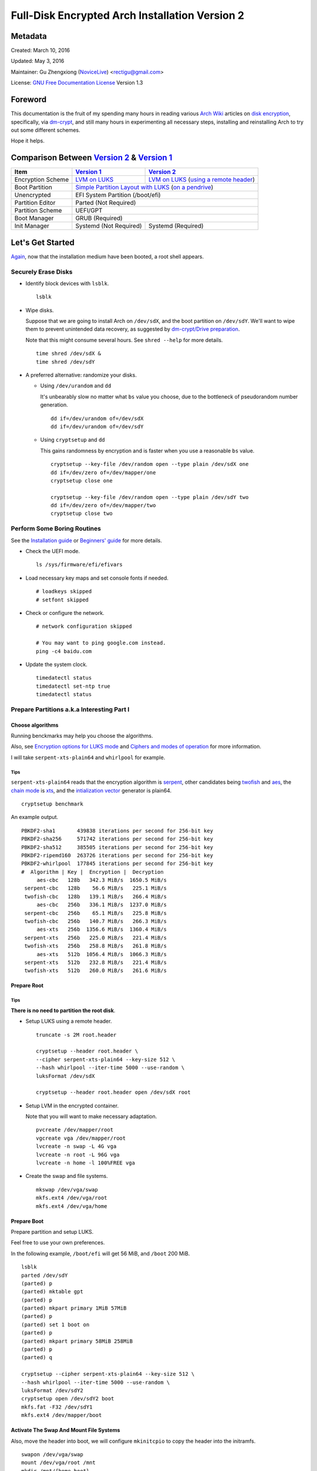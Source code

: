 Full-Disk Encrypted Arch Installation Version 2
===============================================


Metadata
--------

Created: March 10, 2016

Updated: May 3, 2016

Maintainer: Gu Zhengxiong (`NoviceLive`_) <rectigu@gmail.com>

License: `GNU Free Documentation License`_ Version 1.3


Foreword
--------

This documentation is the fruit of my spending many hours in reading
various `Arch Wiki`_ articles on `disk encryption`_,
specifically, via `dm-crypt`_,
and still many hours in experimenting all necessary steps,
installing and reinstalling Arch to try out some different schemes.

Hope it helps.


Comparison Between `Version 2`_ & `Version 1`_
----------------------------------------------

+-------------------+------------------------+-------------------------------------------+
|      Item         |     `Version 1`_       |   `Version 2`_                            |
+===================+========================+===========================================+
| Encryption Scheme | `LVM on LUKS`_         | `LVM on LUKS`_ (`using a remote header`_) |
+-------------------+------------------------+-------------------------------------------+
| Boot Partition    | `Simple Partition Layout with LUKS`_ (`on a pendrive`_)            |
+-------------------+------------------------+-------------------------------------------+
| Unencrypted       | EFI System Partition (/boot/efi)                                   |
+-------------------+------------------------+-------------------------------------------+
| Partition Editor  | Parted (Not Required)                                              |
+-------------------+------------------------+-------------------------------------------+
| Partition Scheme  | UEFI/GPT                                                           |
+-------------------+------------------------+-------------------------------------------+
| Boot Manager      | GRUB (Required)                                                    |
+-------------------+------------------------+-------------------------------------------+
| Init Manager      | Systemd (Not Required) | Systemd (Required)                        |
+-------------------+------------------------+-------------------------------------------+


Let's Get Started
-----------------

Again_, now that the installation medium have been booted,
a root shell appears.

.. _Again: `Version 1`_


Securely Erase Disks
++++++++++++++++++++

- Identify block devices with ``lsblk``.

  ::

     lsblk

- Wipe disks.

  Suppose that we are going to install Arch on ``/dev/sdX``,
  and the boot partition on ``/dev/sdY``.
  We'll want to wipe them to prevent unintended data recovery,
  as suggested by `dm-crypt/Drive preparation`_.

  Note that this might consume several hours.
  See ``shred --help`` for more details.

  ::

     time shred /dev/sdX &
     time shred /dev/sdY

- A preferred alternative: randomize your disks.

  - Using ``/dev/urandom`` and ``dd``

    It's unbearably slow no matter what ``bs`` value you choose,
    due to the bottleneck of pseudorandom number generation.

    ::

       dd if=/dev/urandom of=/dev/sdX
       dd if=/dev/urandom of=/dev/sdY

  - Using ``cryptsetup`` and ``dd``

    This gains randomness by encryption
    and is faster when you use a reasonable ``bs`` value.

    ::

       cryptsetup --key-file /dev/random open --type plain /dev/sdX one
       dd if=/dev/zero of=/dev/mapper/one
       cryptsetup close one

       cryptsetup --key-file /dev/random open --type plain /dev/sdY two
       dd if=/dev/zero of=/dev/mapper/two
       cryptsetup close two


Perform Some Boring Routines
++++++++++++++++++++++++++++

See the `Installation guide`_ or `Beginners' guide`_
for more details.

- Check the UEFI mode.

  ::

     ls /sys/firmware/efi/efivars

- Load necessary key maps and set console fonts if needed.

  ::

     # loadkeys skipped
     # setfont skipped

- Check or configure the network.

  ::

     # network configuration skipped

     # You may want to ping google.com instead.
     ping -c4 baidu.com

- Update the system clock.

  ::

     timedatectl status
     timedatectl set-ntp true
     timedatectl status


Prepare Partitions a.k.a Interesting Part I
+++++++++++++++++++++++++++++++++++++++++++

Choose algorithms
*****************

Running benckmarks may help you choose the algorithms.

Also, see `Encryption options for LUKS mode`_
and `Ciphers and modes of operation`_ for more information.

I will take ``serpent-xts-plain64`` and ``whirlpool`` for example.

Tips
@@@@

``serpent-xts-plain64`` reads that
the encryption algorithm is `serpent`_,
other candidates being `twofish`_ and `aes`_,
the `chain mode`_ is `xts`_,
and the `intialization vector`_ generator is plain64.

::

   cryptsetup benchmark

An example output.

::

   PBKDF2-sha1       439838 iterations per second for 256-bit key
   PBKDF2-sha256     571742 iterations per second for 256-bit key
   PBKDF2-sha512     385505 iterations per second for 256-bit key
   PBKDF2-ripemd160  263726 iterations per second for 256-bit key
   PBKDF2-whirlpool  177845 iterations per second for 256-bit key
   #  Algorithm | Key |  Encryption |  Decryption
        aes-cbc   128b   342.3 MiB/s  1650.5 MiB/s
    serpent-cbc   128b    56.6 MiB/s   225.1 MiB/s
    twofish-cbc   128b   139.1 MiB/s   266.4 MiB/s
        aes-cbc   256b   336.1 MiB/s  1237.0 MiB/s
    serpent-cbc   256b    65.1 MiB/s   225.8 MiB/s
    twofish-cbc   256b   140.7 MiB/s   266.3 MiB/s
        aes-xts   256b  1356.6 MiB/s  1360.4 MiB/s
    serpent-xts   256b   225.0 MiB/s   221.4 MiB/s
    twofish-xts   256b   258.8 MiB/s   261.8 MiB/s
        aes-xts   512b  1056.4 MiB/s  1066.3 MiB/s
    serpent-xts   512b   232.8 MiB/s   221.4 MiB/s
    twofish-xts   512b   260.0 MiB/s   261.6 MiB/s


Prepare Root
************

Tips
@@@@

**There is no need to partition the root disk**.

- Setup LUKS using a remote header.

  ::

     truncate -s 2M root.header

     cryptsetup --header root.header \
     --cipher serpent-xts-plain64 --key-size 512 \
     --hash whirlpool --iter-time 5000 --use-random \
     luksFormat /dev/sdX

     cryptsetup --header root.header open /dev/sdX root

- Setup LVM in the encrypted container.

  Note that you will want to make necessary adaptation.

  ::

     pvcreate /dev/mapper/root
     vgcreate vga /dev/mapper/root
     lvcreate -n swap -L 4G vga
     lvcreate -n root -L 96G vga
     lvcreate -n home -l 100%FREE vga

- Create the swap and file systems.

  ::

     mkswap /dev/vga/swap
     mkfs.ext4 /dev/vga/root
     mkfs.ext4 /dev/vga/home


Prepare Boot
************

Prepare partition and setup LUKS.

Feel free to use your own preferences.

In the following example, ``/boot/efi`` will get 56 MiB,
and ``/boot`` 200 MiB.

::

   lsblk
   parted /dev/sdY
   (parted) p
   (parted) mktable gpt
   (parted) p
   (parted) mkpart primary 1MiB 57MiB
   (parted) p
   (parted) set 1 boot on
   (parted) p
   (parted) mkpart primary 58MiB 258MiB
   (parted) p
   (parted) q

   cryptsetup --cipher serpent-xts-plain64 --key-size 512 \
   --hash whirlpool --iter-time 5000 --use-random \
   luksFormat /dev/sdY2
   cryptsetup open /dev/sdY2 boot
   mkfs.fat -F32 /dev/sdY1
   mkfs.ext4 /dev/mapper/boot

Activate The Swap And Mount File Systems
****************************************

Also, move the header into boot,
we will configure ``mkinitcpio`` to copy the header into the initramfs.

::

   swapon /dev/vga/swap
   mount /dev/vga/root /mnt
   mkdir /mnt/{home,boot}
   mount /dev/vga/home /mnt/home
   mount /dev/mapper/boot /mnt/boot
   mkdir /mnt/boo/efi
   mount /dev/sdY1 /mnt/boot/efi

   mv root.header /mnt/boot


Follow Some More Boring Routines
++++++++++++++++++++++++++++++++

Perform System Installation
***************************

- Choose nearby mirrors.

  They are essential to an enhanced download experience.

  ::

     nano /etc/pacman.d/mirrorlist

- Install the base system.

  ::

     pacstrap -i /mnt base base-devel zsh grml-zsh-config

- Generate ``fstab`` and check it.

  ::

     genfstab -U /mnt >> /mnt/etc/fstab
     nano /mnt/etc/fstab

- Change root.

  ::

     arch-chroot /mnt /bin/zsh


Configure Some Boring Stuff For The Freshly Installed System
************************************************************

- Choose locales and generate them and
  set the locale, which shall be the first chosen entry and
  in my case, it's the following: ``LANG=en_US.UTF-8``.

  ::

     nano /etc/loacle.gen
     locale-gen

     nano /etc/locale.conf

- Configure ``/etc/vconsole.conf`` if necessary.

  ::

     # /etc/vconsole.conf configuration skipped

- Select and set the time zone.

  ::

     tzselect
     ln -s /usr/share/zoneinfo/Asia/Shanghai /etc/localtime

- Set or update the hardware clock.

  ::

     hwclock --systohc --utc

- Again, check or configure the network.

  ::

     # network configuraion skipped
     # I will simply use ``systemctl enable dhcpcd@enp4s0f2``

     # You may want to ping google.com instead.
     ping -c4 baidu.com


- Set the hostname and add it to ``/etc/hosts``.

  ::

     nano /etc/hostname
     nano /etc/hosts


Configure For Disk-Encryption a.k.a Interesting Part II
+++++++++++++++++++++++++++++++++++++++++++++++++++++++

Configure The Kernel
********************

- Edit ``/etc/fstab``.

  Add ``noauto`` to options of ``/boot`` and ``/boot/efi``
  so as to unplug the pendrive after loading the kernel.

  We will need to mount it when there are kernel updates or
  we want to regenerate the initramfs.

- Create ``/etc/crypttab.initramfs``

  In our example, add the following line.

  ::

     vga /dev/sdX none header=/boot/root.header

- Edit ``/etc/mkinitcpio.conf``

  Add the header to ``FILES``.

  ::

     FILES="/boot/root.header"

  As a result, the header will be copied into the initramfs.

  As for ``HOOKS``, replace ``udev`` with ``systemd``,
  and add ``sd-encrypt`` and ``sd-lvm2``
  between ``block`` and ``filesystems``.

  In my example, it reads.

  ::

     HOOKS="base systemd autodetect modconf block sd-encrypt sd-lvm2 filesystems keyboard fsck"

- Regenerate initramfs.

  ::

     mkinitcpio -p linux


Configure The Bootloader
************************

- Install GRUB and efibootmgr.

  ::

     pacman -S grub efibootmgr

- Edit ``/etc/default/grub``.

  Add the line,
  ``GRUB_ENABLE_CRYPTODISK=y``,
  and add necessary kernel parameters.

  In this example, it looks like the following.

  ::

     GRUB_CMDLINE_LINUX_DEFAULT="cryptdevice=/dev/sdX:root:header"

  Note that ``root`` is the mapped name of our encrypted container.

  Also, I removed the ``quiet`` parameter.

- Generate ``grub.cfg``.

  ::

     grub-mkconfig -o /boot/grub/grub.cfg

- Install GRUB to the pendrive.

  Notice: Don't forget ``--removable``.

  ::

     grub-install --target=x86_64-efi --efi-directory=/boot/efi --recheck --removable


Perform Some Most Boring Post Installation Tasks
++++++++++++++++++++++++++++++++++++++++++++++++

Configure users
***************

- Set the root password.

  ::

     passwd

- Add a user and grant it administrator privilege.

::

   useradd -m -G wheel -s /bin/zsh toor
   passwd toor
   nano /etc/sudoers


Cleanup And Reboot
******************

Exit chroot, do some cleanup and reboot.

::

   exit

   umount -R /mnt
   swapoff /dev/vga/swap

   vgchange -an vga

   cryptsetup close root
   cryptsetup close boot

   reboot


Troubleshooting
---------------

``/sbin/sulogin``
+++++++++++++++++

``/sbin/sulogin`` might not be copied into the initramfs,
and therefore you won't be able to get a root shell for maintenance
when something goes wrong.

In that circumstance, you can use the installation medium
to diagnose problems.

See `FS#36265`_,
``[systemd] rd.systemd.unit=emergency.target does not work``.


Appendices
----------

Example session of encrypting a loop device
+++++++++++++++++++++++++++++++++++++++++++

::

   # Create a file.
   dd if=/dev/urandom of=secret.tomb bs=1M count=10

   # Load the ``loop`` module if necessary.
   sudo modprobe loop

   # Setup the loop device.
   sudo losetup /dev/loop0 secret.tomb

   # Setup encryption.
   sudo cryptsetup luksFormat /dev/loop0
   sudo cryptsetup open /dev/loop0 tomb

   # Create a file system and mount it.
   sudo mkfs.ext4 /dev/mapper/tomb
   sudo mkdir /mnt/tomb
   sudo mount /mnt/mapper/tomb /mnt/tomb

   # Add some files.

   # Unmount and cleanup.
   sudo umount /mnt/tomb
   sudo cryptsetup close tomb
   sudo losetup -d /dev/loop0


.. _NoviceLive: https://github.com/NoviceLive
.. _Arch Wiki: https://wiki.archlinux.org/
.. _disk encryption: https://wiki.archlinux.org/index.php/Disk_encryption
.. _dm-crypt: https://wiki.archlinux.org/index.php/Dm-crypt
.. _GNU Free Documentation License: https://gnu.org/licenses/fdl.html

.. _Version 1: https://github.com/NoviceLive/unish/blob/master/doc/arch-install.sh
.. _Version 2: https://github.com/NoviceLive/unish/blob/master/doc/v2-arch-install.rst

.. _Simple Partition Layout with LUKS: https://wiki.archlinux.org/index.php/Dm-crypt/Encrypting_an_entire_system#Simple_partition_layout_with_LUKS
.. _LVM on LUKS: https://wiki.archlinux.org/index.php/Dm-crypt/Encrypting_an_entire_system#LVM_on_LUKS
.. _on a pendrive: https://wiki.archlinux.org/index.php/Dm-crypt/Encrypting_an_entire_system#Encrypted_boot_partition_.28GRUB.29
.. _using a remote header: https://wiki.archlinux.org/index.php/Dm-crypt/Specialties#Encrypted_system_using_a_remote_LUKS_header
.. _dm-crypt/Drive preparation: https://wiki.archlinux.org/index.php/Dm-crypt/Drive_preparation

.. _Encryption options for LUKS mode: https://wiki.archlinux.org/index.php/Dm-crypt/Device_encryption#Encryption_options_for_LUKS_mode
.. _Ciphers and modes of operation: https://wiki.archlinux.org/index.php/Disk_encryption#Ciphers_and_modes_of_operation
.. _serpent: https://en.wikipedia.org/wiki/Serpent_(cipher)
.. _twofish: https://en.wikipedia.org/wiki/Twofish
.. _aes: https://en.wikipedia.org/wiki/Advanced_Encryption_Standard
.. _xts: https://en.wikipedia.org/wiki/Disk_encryption_theory#XTS
.. _chain mode: https://en.wikipedia.org/wiki/Block_cipher_mode_of_operation
.. _intialization vector: https://en.wikipedia.org/wiki/Initialization_vector

.. _Installation guide: https://wiki.archlinux.org/index.php/Installation_guide
.. _Beginners' guide: https://wiki.archlinux.org/index.php/Beginners%27_guide

.. _FS#36265: https://bugs.archlinux.org/task/36265
